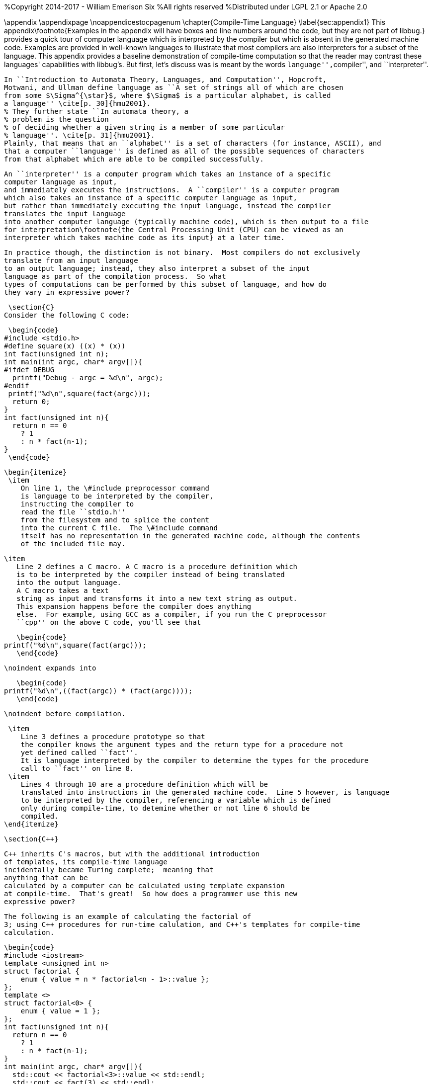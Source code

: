 %Copyright 2014-2017 - William Emerison Six
%All rights reserved
%Distributed under LGPL 2.1 or Apache 2.0

\appendix
 \appendixpage
 \noappendicestocpagenum
 \chapter{Compile-Time Language}
  \label{sec:appendix1}
 This appendix\footnote{Examples in the appendix will have boxes
 and line numbers around the code, but they are not part of libbug.}
 provides a quick tour of computer language which is interpreted
 by the compiler but which is absent in the generated machine
 code.  Examples are provided in
 well-known languages to illustrate that
 most compilers are also interpreters for a subset of the language.  This
 appendix provides a baseline demonstration of compile-time computation
 so that the reader may contrast these languages' capabilities with libbug's.
 But first, let's discuss was is meant by the words ``language'',``compiler'', and
 ``interpreter''.

 In ``Introduction to Automata Theory, Languages, and Computation'', Hopcroft,
 Motwani, and Ullman define language as ``A set of strings all of which are chosen
 from some $\Sigma^{\star}$, where $\Sigma$ is a particular alphabet, is called
 a language'' \cite[p. 30]{hmu2001}.
 % They further state ``In automata theory, a
 % problem is the question
 % of deciding whether a given string is a member of some particular
 % language''. \cite[p. 31]{hmu2001}.
 Plainly, that means that an ``alphabet'' is a set of characters (for instance, ASCII), and
 that a computer ``language'' is defined as all of the possible sequences of characters
 from that alphabet which are able to be compiled successfully.

 An ``interpreter'' is a computer program which takes an instance of a specific
 computer language as input,
 and immediately executes the instructions.  A ``compiler'' is a computer program
 which also takes an instance of a specific computer language as input,
 but rather than immediately executing the input language, instead the compiler
 translates the input language
 into another computer language (typically machine code), which is then output to a file
 for interpretation\footnote{the Central Processing Unit (CPU) can be viewed as an
 interpreter which takes machine code as its input} at a later time.

 In practice though, the distinction is not binary.  Most compilers do not exclusively
 translate from an input language
 to an output language; instead, they also interpret a subset of the input
 language as part of the compilation process.  So what
 types of computations can be performed by this subset of language, and how do
 they vary in expressive power?

 \section{C}
Consider the following C code:

 \begin{code}
#include <stdio.h>
#define square(x) ((x) * (x))
int fact(unsigned int n);
int main(int argc, char* argv[]){
#ifdef DEBUG
  printf("Debug - argc = %d\n", argc);
#endif
 printf("%d\n",square(fact(argc)));
  return 0;
}
int fact(unsigned int n){
  return n == 0
    ? 1
    : n * fact(n-1);
}
 \end{code}

 \begin{itemize}
  \item
     On line 1, the \#include preprocessor command
     is language to be interpreted by the compiler,
     instructing the compiler to
     read the file ``stdio.h''
     from the filesystem and to splice the content
     into the current C file.  The \#include command
     itself has no representation in the generated machine code, although the contents
     of the included file may.

  \item
     Line 2 defines a C macro. A C macro is a procedure definition which
     is to be interpreted by the compiler instead of being translated
     into the output language.
     A C macro takes a text
     string as input and transforms it into a new text string as output.
     This expansion happens before the compiler does anything
     else.  For example, using GCC as a compiler, if you run the C preprocessor
     ``cpp'' on the above C code, you'll see that

     \begin{code}
  printf("%d\n",square(fact(argc)));
     \end{code}

     \noindent expands into

     \begin{code}
  printf("%d\n",((fact(argc)) * (fact(argc))));
     \end{code}

     \noindent before compilation.

  \item
     Line 3 defines a procedure prototype so that
     the compiler knows the argument types and the return type for a procedure not
     yet defined called ``fact''.
     It is language interpreted by the compiler to determine the types for the procedure
     call to ``fact'' on line 8.
  \item
     Lines 4 through 10 are a procedure definition which will be
     translated into instructions in the generated machine code.  Line 5 however, is language
     to be interpreted by the compiler, referencing a variable which is defined
     only during compile-time, to detemine whether or not line 6 should be
     compiled.
 \end{itemize}

 \section{C++}

 C++ inherits C's macros, but with the additional introduction
 of templates, its compile-time language
 incidentally became Turing complete;  meaning that
 anything that can be
 calculated by a computer can be calculated using template expansion
 at compile-time.  That's great!  So how does a programmer use this new
 expressive power?

 The following is an example of calculating the factorial of
 3; using C++ procedures for run-time calulation, and C++'s templates for compile-time
 calculation.

 \begin{code}
 #include <iostream>
 template <unsigned int n>
 struct factorial {
     enum { value = n * factorial<n - 1>::value };
 };
 template <>
 struct factorial<0> {
     enum { value = 1 };
 };
 int fact(unsigned int n){
   return n == 0
     ? 1
     : n * fact(n-1);
 }
 int main(int argc, char* argv[]){
   std::cout << factorial<3>::value << std::endl;
   std::cout << fact(3) << std::endl;
   return 0;
 }
 \end{code}

 \begin{itemize}
  \item
    Lines 10-14 are the run-time calculation of ``fact'', identical
    to the previous version in C.
  \item
   Lines 2-9 are the
   template code for the compile-time calculation of ``factorial''.  Notice
    that the language constructs used are drastically different than the
    run-time constructs.
   \item
 On line 16, ``factorial\textless3\textgreater::value'' is
 language to be interpreted
 by the compiler via template expansions.  Template expansions
 conditionally match patterns based on types (or values in the case
 of integers).  For iteration, templates expand recursively instead of using loops.
 In this case,  ``factorial\textless3\textgreater::value'' expands to
 ``3 * factorial\textless3 - 1\textgreater::value''.  The compiler
 does the subtraction during compile-time,
 so ``factorial\textless3\textgreater::value'' expands to
 ``3 * factorial\textless2\textgreater::value''.
 This recursion terminates on ``factorial\textless0\textgreater::value''
 on line 7\footnote{Even though
 the base case of ``factorial\textless0\textgreater'' is lexically specified
 after the more general
 case of ``factorial\textless n\textgreater'', templates expand the most
 specific case first.  So the compiler will terminate.}.

   \item
 On line 17, a run-time call to ``fact'', defined on line 10, is declared.
 \end{itemize}

 \subsection{Disassembling the Object File}
 The drastic difference in the generated code can be observed by using ``objdump -D''.

 \begin{code}
 400850: be 06 00 00 00   mov    $0x6,%esi
 400855: bf c0 0d 60 00   mov    $0x600dc0,%edi
 40085a: e8 41 fe ff ff   callq  4006a0 <_ZNSolsEi@plt>
 .......
 .......
 .......
 40086c: bf 03 00 00 00   mov    $0x3,%edi
 400871: e8 a0 ff ff ff   callq  400816 <_Z4facti>
 400876: 89 c6            mov    %eax,%esi
 400878: bf c0 0d 60 00   mov    $0x600dc0,%edi
 40087d: e8 1e fe ff ff   callq  4006a0 <_ZNSolsEi@plt>
 \end{code}

 \begin{itemize}
   \item
 The instructions at memory locations 400850 through 40085a correspond to the
 printing of the compile-time expanded call to factorial\textless3\textgreater::value.
 The immediate value 6 is loaded into the ``esi'' register; then the second
 two lines call the printing routine\footnote{at least I assume, because
 I don't completely understand how C++ name-mangling works}.
   \item
 The instructions at locations 40086c through 40087d correspond to the
 printing of the run-time calculation to ``fact(3)''.  The immediate value 3
 is loaded into the ``edi'' register, fact is invoked, the result of
 calling fact is moved from the ``eax'' register to the ``esi'' register, and then
 printing routine is called.

 \end{itemize}
 The compile-time computation worked as expected!

 \section{libbug}
 Like C++'s compile-time language, libbug's is Turing complete.  But libbug's compile-time
 language is the exact same language as the run-time language!

 \begin{code}
 {at-both-times
  {define fact
    [|n| (if (= n 0)
             [1]
             [(* n (fact (- n 1)))])]}}

 (pp {at-compile-time-expand (fact 3)})
 (pp (fact 3))
 \end{code}

 \begin{itemize}
   \item
      On line 1, the ``at-both-times'' macro is invoked, taking the unevaluated
      definition of ``fact'' as
      as argument, interpreting it at compile-time, and compiling it for use at runtime.
   \item
      On lines 2-5, the definition of the ``fact''.
   \item
      On line 7, ``at-compile-time-expand'' is a macro which takes unevaluated code,
      evaluates it to a new form which is then compiled by the compiler.  At compile-time the code
      will expand to ``(pp 6)''.
   \item
      On line 8, the run-time calculation of ``(fact 3)''.
 \end{itemize}

 \subsection{Inspecting the Gambit VM Bytecode}
 By compiling the Scheme source to the ``gvm'' intermediate
 representation, the previously stated behavior can be verified.

 \begin{code}
  r1 = '6
  r0 = #4
  jump/safe fs=4 global[pp] nargs=1
#4 fs=4 return-point
  r1 = '3
  r0 = #5
  jump/safe fs=4 global[fact] nargs=1
#5 fs=4 return-point
  r0 = frame[1]
  jump/poll fs=4 #6
#6 fs=4
  jump/safe fs=0 global[pp] nargs=1
 \end{code}

 \begin{itemize}
   \item
      Lines 1-4 correspond to ``(pp {at-compile-time-expand (fact 3)})''.  The precomputed
      value of ``(fact 3)'' is 6, which is directly stored into a GVM register, and
      then the ``pp'' routine is called to print it.
   \item
      Lines 5-12 correspond to ``(pp (fact 3))''.  3 is stored in a GVM register, ``fact''
      is called, the result of which is passed to ``pp''.
 \end{itemize}

 \section{Comparison of Power}

 Although the compile-time languages both of C++ and of libbug are Turing complete,
 they vary in actual real-world programming power.  The language used
 for compile-time calculation of ``fact'' in C++ is a drastically different language than
 the one used for run-time.  Although not fully demonstrated in this book,
 C++ template metaprogramming relies exclusively on recursion for repetition (it has no
 looping construct), it has no mutable state, and it lacks the ability to do input/output
 (I/O)\footnote{For the masochist who wants to know more about C++'s compile-time language,
 I recommend \cite{ctm} }

 In contrast, the compile-time
 language in libbug is the exact same language as the one that the compiler
 is compiling, complete with state and I/O!  How can that power be used?
 This book is the beginning of an answer.

\chapter{Acknowledgments}

Thanks to Dr. Marc Feeley, for Gambit Scheme, for his mailing list postings
which inspired the foundations of this book, and for reviewing this
book.  Thanks to Adam from the Gambit mailing lists for reviewing the book,
as well as his suggestion for naming convention standards.

Thanks to Dr. John McCarthy for Lisp.

Thanks to Dr. Gerald Sussman and Dr. Guy Steele Jr for Scheme.

Thanks to Dr. Paul Graham for ``On Lisp'', not only for the excellent macros,
but also for demonstrating why writing well matters.

Thanks to Dr. Donald Knuth for \TeX, and thanks to all contributors to
\LaTeX.

Thanks to Dr. Alan Kay for Smalltalk, the first language I loved.  Lisp may be the best high-level language, but Smalltalk is the best high-level environment.

And most importantly, thanks to my wife Teresa, for everything.

\chapter{Related Work}
\begin{itemize}
        \item  Jonathan Blow. https://www.youtube.com/watch?v=UTqZNujQOlA
        \item  ``Compile-time Unit Testing'',
           Aron Barath and Zoltan Porkolab, Eotvos Lorand University, \newline
           http://ceur-ws.org/Vol-1375/SQAMIA2015\_Paper1.pdf
\end{itemize}

 \bibliography{abbr_long,pubext}



[bibliography]
Bibliography
------------

[bibliography]
- [[[sicp]]] Abelon, Harold, Gerald Jay Sussman, and Julie Sussman.
  'Structure and Interpretation of Computer Programs',
  The MIT Press, Massachusetts,
  Second Edition,
  1996.

- [[[ctm]]]
  Abrahams, David and Aleksey Gurtovoy
  'C++ Template Metaprogramming',
  Addison Wesley
  2004.

- [[[calculi]]]
  Church, Alonzo
  'The Calculi of Lambda-Conversion',
  Princeton University Press, New Jersey,
  Second Printing,
  1951.

- [[[schemeprogramminglanguage]]]
  Dybvig, R. Kent.
  'The Scheme Programming Language',
  The MIT Press, Massachusetts,
  Third Edition,
  2003.

- [[[evalduringmacroexpansion]]]
  Feeley, Marc. https://mercure.iro.umontreal.ca/pipermail/gambit-list/2012-April/005917.html, 2012

- [[[littleschemer]]]
  Friedman, Daniel P., and Matthias Felleisen
  'The Scheme Programming Language',
  The MIT Press, Massachusetts,
  Fourth Edition,
  1996.
- [[[onlisp]]]
  Graham, Paul.
  'On Lisp',
  Prentice Hall, New Jersey,
  1994.

- [[[ansicl]]]
  Graham, Paul.
  'ANSI Common Lisp',
  Prentice Hall, New Jersey,
  1996.

- [[[ss]]]
  Harvey, Brian and Matthew Wright.
  'Simply Scheme - Introducing Computer Science',
  The MIT Press, Massachusetts,
  Second Edition,
  2001.

- [[[hmu2001]]]
  Hopcroft, John E., Rajeev Motwani, and Jeffrey D. Ullman.
  'Introduction to Automata Theory, Languages, and Computation',
  Addison Wesley, Massachusetts,
  Second Edition,
  2001.

- [[[setf]]]
  Kiselyov, Oleg. http://okmij.org/ftp/Scheme/setf.txt , 1998.

- [[[taocp]]]
  Knuth, Donald E.
  'The Art Of Computer Programming, Volume 1',
  Addison Wesley, Massachusetts,
  Third Edition,
  1997.

- [[[paip]]]
  Norvig, Peter
  'Paradigms of Artificial Intelligence Programming: Case Studies in Common Lisp',
  San Francisco, CA
  1992.

- [[[tapl]]]
  Pierce, Benjamin C.
  'Types and Programming Languages',
  The MIT Press
  Cambridge, Massachusetts
  2002.

- [[[crypto]]]
  Stallings, William
  'Cryptography and Network Security',
  Pearson Education, Upper Saddle River, New Jersey,
  Third Edition,
  2002.

- [[[cl]]]
  Steele Jr, Guy L.
  'Common Lisp the Language',
  Digital Press,
  1990.
